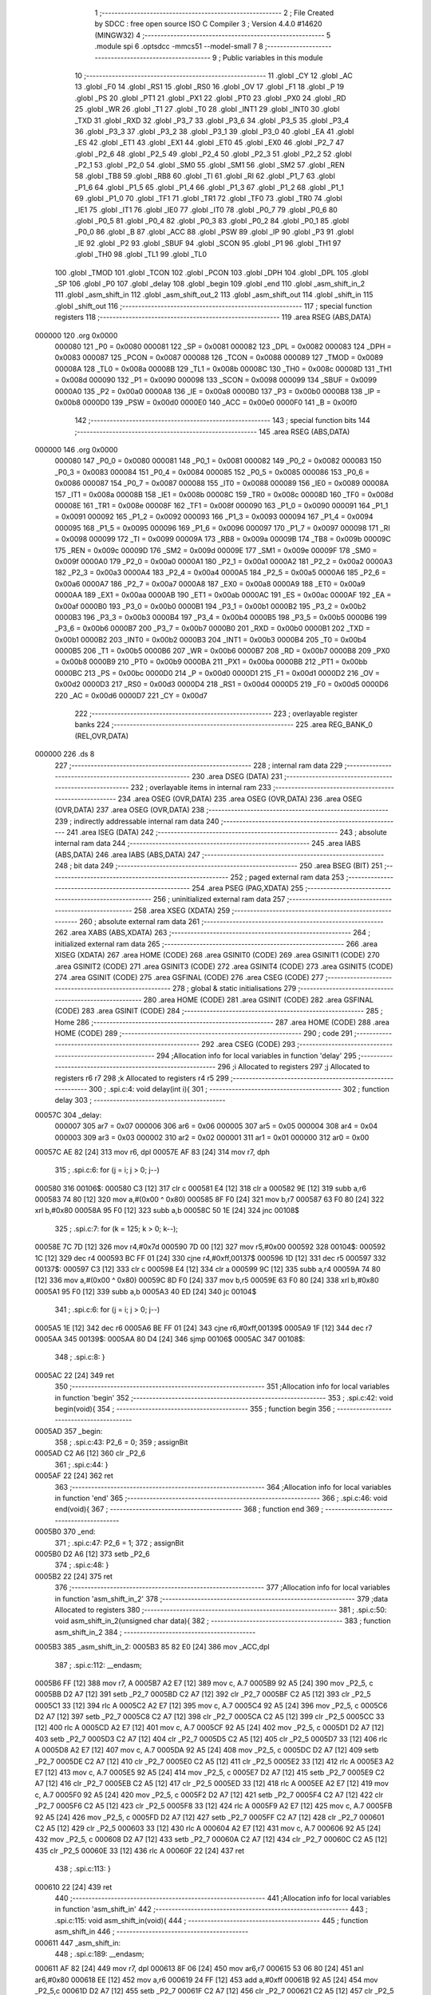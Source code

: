                                       1 ;--------------------------------------------------------
                                      2 ; File Created by SDCC : free open source ISO C Compiler 
                                      3 ; Version 4.4.0 #14620 (MINGW32)
                                      4 ;--------------------------------------------------------
                                      5 	.module spi
                                      6 	.optsdcc -mmcs51 --model-small
                                      7 	
                                      8 ;--------------------------------------------------------
                                      9 ; Public variables in this module
                                     10 ;--------------------------------------------------------
                                     11 	.globl _CY
                                     12 	.globl _AC
                                     13 	.globl _F0
                                     14 	.globl _RS1
                                     15 	.globl _RS0
                                     16 	.globl _OV
                                     17 	.globl _F1
                                     18 	.globl _P
                                     19 	.globl _PS
                                     20 	.globl _PT1
                                     21 	.globl _PX1
                                     22 	.globl _PT0
                                     23 	.globl _PX0
                                     24 	.globl _RD
                                     25 	.globl _WR
                                     26 	.globl _T1
                                     27 	.globl _T0
                                     28 	.globl _INT1
                                     29 	.globl _INT0
                                     30 	.globl _TXD
                                     31 	.globl _RXD
                                     32 	.globl _P3_7
                                     33 	.globl _P3_6
                                     34 	.globl _P3_5
                                     35 	.globl _P3_4
                                     36 	.globl _P3_3
                                     37 	.globl _P3_2
                                     38 	.globl _P3_1
                                     39 	.globl _P3_0
                                     40 	.globl _EA
                                     41 	.globl _ES
                                     42 	.globl _ET1
                                     43 	.globl _EX1
                                     44 	.globl _ET0
                                     45 	.globl _EX0
                                     46 	.globl _P2_7
                                     47 	.globl _P2_6
                                     48 	.globl _P2_5
                                     49 	.globl _P2_4
                                     50 	.globl _P2_3
                                     51 	.globl _P2_2
                                     52 	.globl _P2_1
                                     53 	.globl _P2_0
                                     54 	.globl _SM0
                                     55 	.globl _SM1
                                     56 	.globl _SM2
                                     57 	.globl _REN
                                     58 	.globl _TB8
                                     59 	.globl _RB8
                                     60 	.globl _TI
                                     61 	.globl _RI
                                     62 	.globl _P1_7
                                     63 	.globl _P1_6
                                     64 	.globl _P1_5
                                     65 	.globl _P1_4
                                     66 	.globl _P1_3
                                     67 	.globl _P1_2
                                     68 	.globl _P1_1
                                     69 	.globl _P1_0
                                     70 	.globl _TF1
                                     71 	.globl _TR1
                                     72 	.globl _TF0
                                     73 	.globl _TR0
                                     74 	.globl _IE1
                                     75 	.globl _IT1
                                     76 	.globl _IE0
                                     77 	.globl _IT0
                                     78 	.globl _P0_7
                                     79 	.globl _P0_6
                                     80 	.globl _P0_5
                                     81 	.globl _P0_4
                                     82 	.globl _P0_3
                                     83 	.globl _P0_2
                                     84 	.globl _P0_1
                                     85 	.globl _P0_0
                                     86 	.globl _B
                                     87 	.globl _ACC
                                     88 	.globl _PSW
                                     89 	.globl _IP
                                     90 	.globl _P3
                                     91 	.globl _IE
                                     92 	.globl _P2
                                     93 	.globl _SBUF
                                     94 	.globl _SCON
                                     95 	.globl _P1
                                     96 	.globl _TH1
                                     97 	.globl _TH0
                                     98 	.globl _TL1
                                     99 	.globl _TL0
                                    100 	.globl _TMOD
                                    101 	.globl _TCON
                                    102 	.globl _PCON
                                    103 	.globl _DPH
                                    104 	.globl _DPL
                                    105 	.globl _SP
                                    106 	.globl _P0
                                    107 	.globl _delay
                                    108 	.globl _begin
                                    109 	.globl _end
                                    110 	.globl _asm_shift_in_2
                                    111 	.globl _asm_shift_in
                                    112 	.globl _asm_shift_out_2
                                    113 	.globl _asm_shift_out
                                    114 	.globl _shift_in
                                    115 	.globl _shift_out
                                    116 ;--------------------------------------------------------
                                    117 ; special function registers
                                    118 ;--------------------------------------------------------
                                    119 	.area RSEG    (ABS,DATA)
      000000                        120 	.org 0x0000
                           000080   121 _P0	=	0x0080
                           000081   122 _SP	=	0x0081
                           000082   123 _DPL	=	0x0082
                           000083   124 _DPH	=	0x0083
                           000087   125 _PCON	=	0x0087
                           000088   126 _TCON	=	0x0088
                           000089   127 _TMOD	=	0x0089
                           00008A   128 _TL0	=	0x008a
                           00008B   129 _TL1	=	0x008b
                           00008C   130 _TH0	=	0x008c
                           00008D   131 _TH1	=	0x008d
                           000090   132 _P1	=	0x0090
                           000098   133 _SCON	=	0x0098
                           000099   134 _SBUF	=	0x0099
                           0000A0   135 _P2	=	0x00a0
                           0000A8   136 _IE	=	0x00a8
                           0000B0   137 _P3	=	0x00b0
                           0000B8   138 _IP	=	0x00b8
                           0000D0   139 _PSW	=	0x00d0
                           0000E0   140 _ACC	=	0x00e0
                           0000F0   141 _B	=	0x00f0
                                    142 ;--------------------------------------------------------
                                    143 ; special function bits
                                    144 ;--------------------------------------------------------
                                    145 	.area RSEG    (ABS,DATA)
      000000                        146 	.org 0x0000
                           000080   147 _P0_0	=	0x0080
                           000081   148 _P0_1	=	0x0081
                           000082   149 _P0_2	=	0x0082
                           000083   150 _P0_3	=	0x0083
                           000084   151 _P0_4	=	0x0084
                           000085   152 _P0_5	=	0x0085
                           000086   153 _P0_6	=	0x0086
                           000087   154 _P0_7	=	0x0087
                           000088   155 _IT0	=	0x0088
                           000089   156 _IE0	=	0x0089
                           00008A   157 _IT1	=	0x008a
                           00008B   158 _IE1	=	0x008b
                           00008C   159 _TR0	=	0x008c
                           00008D   160 _TF0	=	0x008d
                           00008E   161 _TR1	=	0x008e
                           00008F   162 _TF1	=	0x008f
                           000090   163 _P1_0	=	0x0090
                           000091   164 _P1_1	=	0x0091
                           000092   165 _P1_2	=	0x0092
                           000093   166 _P1_3	=	0x0093
                           000094   167 _P1_4	=	0x0094
                           000095   168 _P1_5	=	0x0095
                           000096   169 _P1_6	=	0x0096
                           000097   170 _P1_7	=	0x0097
                           000098   171 _RI	=	0x0098
                           000099   172 _TI	=	0x0099
                           00009A   173 _RB8	=	0x009a
                           00009B   174 _TB8	=	0x009b
                           00009C   175 _REN	=	0x009c
                           00009D   176 _SM2	=	0x009d
                           00009E   177 _SM1	=	0x009e
                           00009F   178 _SM0	=	0x009f
                           0000A0   179 _P2_0	=	0x00a0
                           0000A1   180 _P2_1	=	0x00a1
                           0000A2   181 _P2_2	=	0x00a2
                           0000A3   182 _P2_3	=	0x00a3
                           0000A4   183 _P2_4	=	0x00a4
                           0000A5   184 _P2_5	=	0x00a5
                           0000A6   185 _P2_6	=	0x00a6
                           0000A7   186 _P2_7	=	0x00a7
                           0000A8   187 _EX0	=	0x00a8
                           0000A9   188 _ET0	=	0x00a9
                           0000AA   189 _EX1	=	0x00aa
                           0000AB   190 _ET1	=	0x00ab
                           0000AC   191 _ES	=	0x00ac
                           0000AF   192 _EA	=	0x00af
                           0000B0   193 _P3_0	=	0x00b0
                           0000B1   194 _P3_1	=	0x00b1
                           0000B2   195 _P3_2	=	0x00b2
                           0000B3   196 _P3_3	=	0x00b3
                           0000B4   197 _P3_4	=	0x00b4
                           0000B5   198 _P3_5	=	0x00b5
                           0000B6   199 _P3_6	=	0x00b6
                           0000B7   200 _P3_7	=	0x00b7
                           0000B0   201 _RXD	=	0x00b0
                           0000B1   202 _TXD	=	0x00b1
                           0000B2   203 _INT0	=	0x00b2
                           0000B3   204 _INT1	=	0x00b3
                           0000B4   205 _T0	=	0x00b4
                           0000B5   206 _T1	=	0x00b5
                           0000B6   207 _WR	=	0x00b6
                           0000B7   208 _RD	=	0x00b7
                           0000B8   209 _PX0	=	0x00b8
                           0000B9   210 _PT0	=	0x00b9
                           0000BA   211 _PX1	=	0x00ba
                           0000BB   212 _PT1	=	0x00bb
                           0000BC   213 _PS	=	0x00bc
                           0000D0   214 _P	=	0x00d0
                           0000D1   215 _F1	=	0x00d1
                           0000D2   216 _OV	=	0x00d2
                           0000D3   217 _RS0	=	0x00d3
                           0000D4   218 _RS1	=	0x00d4
                           0000D5   219 _F0	=	0x00d5
                           0000D6   220 _AC	=	0x00d6
                           0000D7   221 _CY	=	0x00d7
                                    222 ;--------------------------------------------------------
                                    223 ; overlayable register banks
                                    224 ;--------------------------------------------------------
                                    225 	.area REG_BANK_0	(REL,OVR,DATA)
      000000                        226 	.ds 8
                                    227 ;--------------------------------------------------------
                                    228 ; internal ram data
                                    229 ;--------------------------------------------------------
                                    230 	.area DSEG    (DATA)
                                    231 ;--------------------------------------------------------
                                    232 ; overlayable items in internal ram
                                    233 ;--------------------------------------------------------
                                    234 	.area	OSEG    (OVR,DATA)
                                    235 	.area	OSEG    (OVR,DATA)
                                    236 	.area	OSEG    (OVR,DATA)
                                    237 	.area	OSEG    (OVR,DATA)
                                    238 ;--------------------------------------------------------
                                    239 ; indirectly addressable internal ram data
                                    240 ;--------------------------------------------------------
                                    241 	.area ISEG    (DATA)
                                    242 ;--------------------------------------------------------
                                    243 ; absolute internal ram data
                                    244 ;--------------------------------------------------------
                                    245 	.area IABS    (ABS,DATA)
                                    246 	.area IABS    (ABS,DATA)
                                    247 ;--------------------------------------------------------
                                    248 ; bit data
                                    249 ;--------------------------------------------------------
                                    250 	.area BSEG    (BIT)
                                    251 ;--------------------------------------------------------
                                    252 ; paged external ram data
                                    253 ;--------------------------------------------------------
                                    254 	.area PSEG    (PAG,XDATA)
                                    255 ;--------------------------------------------------------
                                    256 ; uninitialized external ram data
                                    257 ;--------------------------------------------------------
                                    258 	.area XSEG    (XDATA)
                                    259 ;--------------------------------------------------------
                                    260 ; absolute external ram data
                                    261 ;--------------------------------------------------------
                                    262 	.area XABS    (ABS,XDATA)
                                    263 ;--------------------------------------------------------
                                    264 ; initialized external ram data
                                    265 ;--------------------------------------------------------
                                    266 	.area XISEG   (XDATA)
                                    267 	.area HOME    (CODE)
                                    268 	.area GSINIT0 (CODE)
                                    269 	.area GSINIT1 (CODE)
                                    270 	.area GSINIT2 (CODE)
                                    271 	.area GSINIT3 (CODE)
                                    272 	.area GSINIT4 (CODE)
                                    273 	.area GSINIT5 (CODE)
                                    274 	.area GSINIT  (CODE)
                                    275 	.area GSFINAL (CODE)
                                    276 	.area CSEG    (CODE)
                                    277 ;--------------------------------------------------------
                                    278 ; global & static initialisations
                                    279 ;--------------------------------------------------------
                                    280 	.area HOME    (CODE)
                                    281 	.area GSINIT  (CODE)
                                    282 	.area GSFINAL (CODE)
                                    283 	.area GSINIT  (CODE)
                                    284 ;--------------------------------------------------------
                                    285 ; Home
                                    286 ;--------------------------------------------------------
                                    287 	.area HOME    (CODE)
                                    288 	.area HOME    (CODE)
                                    289 ;--------------------------------------------------------
                                    290 ; code
                                    291 ;--------------------------------------------------------
                                    292 	.area CSEG    (CODE)
                                    293 ;------------------------------------------------------------
                                    294 ;Allocation info for local variables in function 'delay'
                                    295 ;------------------------------------------------------------
                                    296 ;i                         Allocated to registers 
                                    297 ;j                         Allocated to registers r6 r7 
                                    298 ;k                         Allocated to registers r4 r5 
                                    299 ;------------------------------------------------------------
                                    300 ;	.\spi.c:4: void delay(int i){
                                    301 ;	-----------------------------------------
                                    302 ;	 function delay
                                    303 ;	-----------------------------------------
      00057C                        304 _delay:
                           000007   305 	ar7 = 0x07
                           000006   306 	ar6 = 0x06
                           000005   307 	ar5 = 0x05
                           000004   308 	ar4 = 0x04
                           000003   309 	ar3 = 0x03
                           000002   310 	ar2 = 0x02
                           000001   311 	ar1 = 0x01
                           000000   312 	ar0 = 0x00
      00057C AE 82            [24]  313 	mov	r6, dpl
      00057E AF 83            [24]  314 	mov	r7, dph
                                    315 ;	.\spi.c:6: for (j = i; j > 0; j--)
      000580                        316 00106$:
      000580 C3               [12]  317 	clr	c
      000581 E4               [12]  318 	clr	a
      000582 9E               [12]  319 	subb	a,r6
      000583 74 80            [12]  320 	mov	a,#(0x00 ^ 0x80)
      000585 8F F0            [24]  321 	mov	b,r7
      000587 63 F0 80         [24]  322 	xrl	b,#0x80
      00058A 95 F0            [12]  323 	subb	a,b
      00058C 50 1E            [24]  324 	jnc	00108$
                                    325 ;	.\spi.c:7: for (k = 125; k > 0; k--);
      00058E 7C 7D            [12]  326 	mov	r4,#0x7d
      000590 7D 00            [12]  327 	mov	r5,#0x00
      000592                        328 00104$:
      000592 1C               [12]  329 	dec	r4
      000593 BC FF 01         [24]  330 	cjne	r4,#0xff,00137$
      000596 1D               [12]  331 	dec	r5
      000597                        332 00137$:
      000597 C3               [12]  333 	clr	c
      000598 E4               [12]  334 	clr	a
      000599 9C               [12]  335 	subb	a,r4
      00059A 74 80            [12]  336 	mov	a,#(0x00 ^ 0x80)
      00059C 8D F0            [24]  337 	mov	b,r5
      00059E 63 F0 80         [24]  338 	xrl	b,#0x80
      0005A1 95 F0            [12]  339 	subb	a,b
      0005A3 40 ED            [24]  340 	jc	00104$
                                    341 ;	.\spi.c:6: for (j = i; j > 0; j--)
      0005A5 1E               [12]  342 	dec	r6
      0005A6 BE FF 01         [24]  343 	cjne	r6,#0xff,00139$
      0005A9 1F               [12]  344 	dec	r7
      0005AA                        345 00139$:
      0005AA 80 D4            [24]  346 	sjmp	00106$
      0005AC                        347 00108$:
                                    348 ;	.\spi.c:8: }
      0005AC 22               [24]  349 	ret
                                    350 ;------------------------------------------------------------
                                    351 ;Allocation info for local variables in function 'begin'
                                    352 ;------------------------------------------------------------
                                    353 ;	.\spi.c:42: void begin(void){
                                    354 ;	-----------------------------------------
                                    355 ;	 function begin
                                    356 ;	-----------------------------------------
      0005AD                        357 _begin:
                                    358 ;	.\spi.c:43: P2_6 = 0;
                                    359 ;	assignBit
      0005AD C2 A6            [12]  360 	clr	_P2_6
                                    361 ;	.\spi.c:44: }
      0005AF 22               [24]  362 	ret
                                    363 ;------------------------------------------------------------
                                    364 ;Allocation info for local variables in function 'end'
                                    365 ;------------------------------------------------------------
                                    366 ;	.\spi.c:46: void end(void){
                                    367 ;	-----------------------------------------
                                    368 ;	 function end
                                    369 ;	-----------------------------------------
      0005B0                        370 _end:
                                    371 ;	.\spi.c:47: P2_6 = 1;
                                    372 ;	assignBit
      0005B0 D2 A6            [12]  373 	setb	_P2_6
                                    374 ;	.\spi.c:48: }
      0005B2 22               [24]  375 	ret
                                    376 ;------------------------------------------------------------
                                    377 ;Allocation info for local variables in function 'asm_shift_in_2'
                                    378 ;------------------------------------------------------------
                                    379 ;data                      Allocated to registers 
                                    380 ;------------------------------------------------------------
                                    381 ;	.\spi.c:50: void asm_shift_in_2(unsigned char data){
                                    382 ;	-----------------------------------------
                                    383 ;	 function asm_shift_in_2
                                    384 ;	-----------------------------------------
      0005B3                        385 _asm_shift_in_2:
      0005B3 85 82 E0         [24]  386 	mov	_ACC,dpl
                                    387 ;	.\spi.c:112: __endasm;
      0005B6 FF               [12]  388 	mov	r7, A
      0005B7 A2 E7            [12]  389 	mov	c, A.7
      0005B9 92 A5            [24]  390 	mov	_P2_5, c
      0005BB D2 A7            [12]  391 	setb	_P2_7
      0005BD C2 A7            [12]  392 	clr	_P2_7
      0005BF C2 A5            [12]  393 	clr	_P2_5
      0005C1 33               [12]  394 	rlc	A
      0005C2 A2 E7            [12]  395 	mov	c, A.7
      0005C4 92 A5            [24]  396 	mov	_P2_5, c
      0005C6 D2 A7            [12]  397 	setb	_P2_7
      0005C8 C2 A7            [12]  398 	clr	_P2_7
      0005CA C2 A5            [12]  399 	clr	_P2_5
      0005CC 33               [12]  400 	rlc	A
      0005CD A2 E7            [12]  401 	mov	c, A.7
      0005CF 92 A5            [24]  402 	mov	_P2_5, c
      0005D1 D2 A7            [12]  403 	setb	_P2_7
      0005D3 C2 A7            [12]  404 	clr	_P2_7
      0005D5 C2 A5            [12]  405 	clr	_P2_5
      0005D7 33               [12]  406 	rlc	A
      0005D8 A2 E7            [12]  407 	mov	c, A.7
      0005DA 92 A5            [24]  408 	mov	_P2_5, c
      0005DC D2 A7            [12]  409 	setb	_P2_7
      0005DE C2 A7            [12]  410 	clr	_P2_7
      0005E0 C2 A5            [12]  411 	clr	_P2_5
      0005E2 33               [12]  412 	rlc	A
      0005E3 A2 E7            [12]  413 	mov	c, A.7
      0005E5 92 A5            [24]  414 	mov	_P2_5, c
      0005E7 D2 A7            [12]  415 	setb	_P2_7
      0005E9 C2 A7            [12]  416 	clr	_P2_7
      0005EB C2 A5            [12]  417 	clr	_P2_5
      0005ED 33               [12]  418 	rlc	A
      0005EE A2 E7            [12]  419 	mov	c, A.7
      0005F0 92 A5            [24]  420 	mov	_P2_5, c
      0005F2 D2 A7            [12]  421 	setb	_P2_7
      0005F4 C2 A7            [12]  422 	clr	_P2_7
      0005F6 C2 A5            [12]  423 	clr	_P2_5
      0005F8 33               [12]  424 	rlc	A
      0005F9 A2 E7            [12]  425 	mov	c, A.7
      0005FB 92 A5            [24]  426 	mov	_P2_5, c
      0005FD D2 A7            [12]  427 	setb	_P2_7
      0005FF C2 A7            [12]  428 	clr	_P2_7
      000601 C2 A5            [12]  429 	clr	_P2_5
      000603 33               [12]  430 	rlc	A
      000604 A2 E7            [12]  431 	mov	c, A.7
      000606 92 A5            [24]  432 	mov	_P2_5, c
      000608 D2 A7            [12]  433 	setb	_P2_7
      00060A C2 A7            [12]  434 	clr	_P2_7
      00060C C2 A5            [12]  435 	clr	_P2_5
      00060E 33               [12]  436 	rlc	A
      00060F 22               [24]  437 	ret
                                    438 ;	.\spi.c:113: }
      000610 22               [24]  439 	ret
                                    440 ;------------------------------------------------------------
                                    441 ;Allocation info for local variables in function 'asm_shift_in'
                                    442 ;------------------------------------------------------------
                                    443 ;	.\spi.c:115: void asm_shift_in(void){
                                    444 ;	-----------------------------------------
                                    445 ;	 function asm_shift_in
                                    446 ;	-----------------------------------------
      000611                        447 _asm_shift_in:
                                    448 ;	.\spi.c:189: __endasm;
      000611 AF 82            [24]  449 	mov	r7, dpl
      000613 8F 06            [24]  450 	mov	ar6,r7
      000615 53 06 80         [24]  451 	anl	ar6,#0x80
      000618 EE               [12]  452 	mov	a,r6
      000619 24 FF            [12]  453 	add	a,#0xff
      00061B 92 A5            [24]  454 	mov	_P2_5,c
      00061D D2 A7            [12]  455 	setb	_P2_7
      00061F C2 A7            [12]  456 	clr	_P2_7
      000621 C2 A5            [12]  457 	clr	_P2_5
      000623 EF               [12]  458 	mov	a,r7
      000624 2F               [12]  459 	add	a,r7
      000625 FF               [12]  460 	mov	r7,a
      000626 54 80            [12]  461 	anl	a,#0x80
      000628 24 FF            [12]  462 	add	a,#0xff
      00062A 92 A5            [24]  463 	mov	_P2_5,c
      00062C D2 A7            [12]  464 	setb	_P2_7
      00062E C2 A7            [12]  465 	clr	_P2_7
      000630 C2 A5            [12]  466 	clr	_P2_5
      000632 EF               [12]  467 	mov	a,r7
      000633 2F               [12]  468 	add	a,r7
      000634 FF               [12]  469 	mov	r7,a
      000635 54 80            [12]  470 	anl	a,#0x80
      000637 24 FF            [12]  471 	add	a,#0xff
      000639 92 A5            [24]  472 	mov	_P2_5,c
      00063B D2 A7            [12]  473 	setb	_P2_7
      00063D C2 A7            [12]  474 	clr	_P2_7
      00063F C2 A5            [12]  475 	clr	_P2_5
      000641 EF               [12]  476 	mov	a,r7
      000642 2F               [12]  477 	add	a,r7
      000643 FF               [12]  478 	mov	r7,a
      000644 54 80            [12]  479 	anl	a,#0x80
      000646 24 FF            [12]  480 	add	a,#0xff
      000648 92 A5            [24]  481 	mov	_P2_5,c
      00064A D2 A7            [12]  482 	setb	_P2_7
      00064C C2 A7            [12]  483 	clr	_P2_7
      00064E C2 A5            [12]  484 	clr	_P2_5
      000650 EF               [12]  485 	mov	a,r7
      000651 2F               [12]  486 	add	a,r7
      000652 FF               [12]  487 	mov	r7,a
      000653 54 80            [12]  488 	anl	a,#0x80
      000655 24 FF            [12]  489 	add	a,#0xff
      000657 92 A5            [24]  490 	mov	_P2_5,c
      000659 D2 A7            [12]  491 	setb	_P2_7
      00065B C2 A7            [12]  492 	clr	_P2_7
      00065D C2 A5            [12]  493 	clr	_P2_5
      00065F EF               [12]  494 	mov	a,r7
      000660 2F               [12]  495 	add	a,r7
      000661 FF               [12]  496 	mov	r7,a
      000662 54 80            [12]  497 	anl	a,#0x80
      000664 24 FF            [12]  498 	add	a,#0xff
      000666 92 A5            [24]  499 	mov	_P2_5,c
      000668 D2 A7            [12]  500 	setb	_P2_7
      00066A C2 A7            [12]  501 	clr	_P2_7
      00066C C2 A5            [12]  502 	clr	_P2_5
      00066E EF               [12]  503 	mov	a,r7
      00066F 2F               [12]  504 	add	a,r7
      000670 FF               [12]  505 	mov	r7,a
      000671 54 80            [12]  506 	anl	a,#0x80
      000673 24 FF            [12]  507 	add	a,#0xff
      000675 92 A5            [24]  508 	mov	_P2_5,c
      000677 D2 A7            [12]  509 	setb	_P2_7
      000679 C2 A7            [12]  510 	clr	_P2_7
      00067B C2 A5            [12]  511 	clr	_P2_5
      00067D EF               [12]  512 	mov	a,r7
      00067E 2F               [12]  513 	add	a,r7
      00067F 54 80            [12]  514 	anl	a,#0x80
      000681 24 FF            [12]  515 	add	a,#0xff
      000683 92 A5            [24]  516 	mov	_P2_5,c
      000685 D2 A7            [12]  517 	setb	_P2_7
      000687 C2 A7            [12]  518 	clr	_P2_7
      000689 C2 A5            [12]  519 	clr	_P2_5
      00068B 22               [24]  520 	ret
                                    521 ;	.\spi.c:190: }
      00068C 22               [24]  522 	ret
                                    523 ;------------------------------------------------------------
                                    524 ;Allocation info for local variables in function 'asm_shift_out_2'
                                    525 ;------------------------------------------------------------
                                    526 ;	.\spi.c:192: unsigned char asm_shift_out_2(void){
                                    527 ;	-----------------------------------------
                                    528 ;	 function asm_shift_out_2
                                    529 ;	-----------------------------------------
      00068D                        530 _asm_shift_out_2:
                                    531 ;	.\spi.c:245: __endasm;
      00068D 74 00            [12]  532 	mov	A, #0
      00068F 33               [12]  533 	rlc	A
      000690 D2 A7            [12]  534 	setb	_P2_7
      000692 A2 A4            [12]  535 	mov	c, _P2_4
      000694 92 E0            [24]  536 	mov	A.0, c
      000696 C2 A7            [12]  537 	clr	_P2_7
      000698 33               [12]  538 	rlc	A
      000699 D2 A7            [12]  539 	setb	_P2_7
      00069B A2 A4            [12]  540 	mov	c, _P2_4
      00069D 92 E0            [24]  541 	mov	A.0, c
      00069F C2 A7            [12]  542 	clr	_P2_7
      0006A1 33               [12]  543 	rlc	A
      0006A2 D2 A7            [12]  544 	setb	_P2_7
      0006A4 A2 A4            [12]  545 	mov	c, _P2_4
      0006A6 92 E0            [24]  546 	mov	A.0, c
      0006A8 C2 A7            [12]  547 	clr	_P2_7
      0006AA 33               [12]  548 	rlc	A
      0006AB D2 A7            [12]  549 	setb	_P2_7
      0006AD A2 A4            [12]  550 	mov	c, _P2_4
      0006AF 92 E0            [24]  551 	mov	A.0, c
      0006B1 C2 A7            [12]  552 	clr	_P2_7
      0006B3 33               [12]  553 	rlc	A
      0006B4 D2 A7            [12]  554 	setb	_P2_7
      0006B6 A2 A4            [12]  555 	mov	c, _P2_4
      0006B8 92 E0            [24]  556 	mov	A.0, c
      0006BA C2 A7            [12]  557 	clr	_P2_7
      0006BC 33               [12]  558 	rlc	A
      0006BD D2 A7            [12]  559 	setb	_P2_7
      0006BF A2 A4            [12]  560 	mov	c, _P2_4
      0006C1 92 E0            [24]  561 	mov	A.0, c
      0006C3 C2 A7            [12]  562 	clr	_P2_7
      0006C5 33               [12]  563 	rlc	A
      0006C6 D2 A7            [12]  564 	setb	_P2_7
      0006C8 A2 A4            [12]  565 	mov	c, _P2_4
      0006CA 92 E0            [24]  566 	mov	A.0, c
      0006CC C2 A7            [12]  567 	clr	_P2_7
      0006CE 33               [12]  568 	rlc	A
      0006CF D2 A7            [12]  569 	setb	_P2_7
      0006D1 A2 A4            [12]  570 	mov	c, _P2_4
      0006D3 92 E0            [24]  571 	mov	A.0, c
      0006D5 C2 A7            [12]  572 	clr	_P2_7
      0006D7 FF               [12]  573 	mov	r7, A
                                    574 ;	.\spi.c:247: return ACC;
      0006D8 85 E0 82         [24]  575 	mov	dpl, _ACC
                                    576 ;	.\spi.c:248: }
      0006DB 22               [24]  577 	ret
                                    578 ;------------------------------------------------------------
                                    579 ;Allocation info for local variables in function 'asm_shift_out'
                                    580 ;------------------------------------------------------------
                                    581 ;	.\spi.c:249: void asm_shift_out(void){
                                    582 ;	-----------------------------------------
                                    583 ;	 function asm_shift_out
                                    584 ;	-----------------------------------------
      0006DC                        585 _asm_shift_out:
                                    586 ;	.\spi.c:332: __endasm;
      0006DC D2 A7            [12]  587 	setb	_P2_7
      0006DE A2 A4            [12]  588 	mov	c,_P2_4
      0006E0 E4               [12]  589 	clr	a
      0006E1 33               [12]  590 	rlc	a
      0006E2 FF               [12]  591 	mov	r7,a
      0006E3 C2 A7            [12]  592 	clr	_P2_7
      0006E5 EF               [12]  593 	mov	a,r7
      0006E6 2F               [12]  594 	add	a,r7
      0006E7 FF               [12]  595 	mov	r7,a
      0006E8 D2 A7            [12]  596 	setb	_P2_7
      0006EA A2 A4            [12]  597 	mov	c,_P2_4
      0006EC E4               [12]  598 	clr	a
      0006ED 33               [12]  599 	rlc	a
      0006EE FE               [12]  600 	mov	r6,a
      0006EF EF               [12]  601 	mov	a,r7
      0006F0 42 06            [12]  602 	orl	ar6,a
      0006F2 C2 A7            [12]  603 	clr	_P2_7
      0006F4 EE               [12]  604 	mov	a,r6
      0006F5 2E               [12]  605 	add	a,r6
      0006F6 FE               [12]  606 	mov	r6,a
      0006F7 D2 A7            [12]  607 	setb	_P2_7
      0006F9 A2 A4            [12]  608 	mov	c,_P2_4
      0006FB E4               [12]  609 	clr	a
      0006FC 33               [12]  610 	rlc	a
      0006FD FF               [12]  611 	mov	r7,a
      0006FE EE               [12]  612 	mov	a,r6
      0006FF 42 07            [12]  613 	orl	ar7,a
      000701 C2 A7            [12]  614 	clr	_P2_7
      000703 EF               [12]  615 	mov	a,r7
      000704 2F               [12]  616 	add	a,r7
      000705 FF               [12]  617 	mov	r7,a
      000706 D2 A7            [12]  618 	setb	_P2_7
      000708 A2 A4            [12]  619 	mov	c,_P2_4
      00070A E4               [12]  620 	clr	a
      00070B 33               [12]  621 	rlc	a
      00070C FE               [12]  622 	mov	r6,a
      00070D EF               [12]  623 	mov	a,r7
      00070E 42 06            [12]  624 	orl	ar6,a
      000710 C2 A7            [12]  625 	clr	_P2_7
      000712 EE               [12]  626 	mov	a,r6
      000713 2E               [12]  627 	add	a,r6
      000714 FE               [12]  628 	mov	r6,a
      000715 D2 A7            [12]  629 	setb	_P2_7
      000717 A2 A4            [12]  630 	mov	c,_P2_4
      000719 E4               [12]  631 	clr	a
      00071A 33               [12]  632 	rlc	a
      00071B 42 06            [12]  633 	orl	ar6,a
      00071D C2 A7            [12]  634 	clr	_P2_7
      00071F EE               [12]  635 	mov	a,r6
      000720 2E               [12]  636 	add	a,r6
      000721 FE               [12]  637 	mov	r6,a
      000722 D2 A7            [12]  638 	setb	_P2_7
      000724 A2 A4            [12]  639 	mov	c,_P2_4
      000726 E4               [12]  640 	clr	a
      000727 33               [12]  641 	rlc	a
      000728 FF               [12]  642 	mov	r7,a
      000729 EE               [12]  643 	mov	a,r6
      00072A 42 07            [12]  644 	orl	ar7,a
      00072C C2 A7            [12]  645 	clr	_P2_7
      00072E EF               [12]  646 	mov	a,r7
      00072F 2F               [12]  647 	add	a,r7
      000730 FF               [12]  648 	mov	r7,a
      000731 D2 A7            [12]  649 	setb	_P2_7
      000733 A2 A4            [12]  650 	mov	c,_P2_4
      000735 E4               [12]  651 	clr	a
      000736 33               [12]  652 	rlc	a
      000737 FE               [12]  653 	mov	r6,a
      000738 EF               [12]  654 	mov	a,r7
      000739 42 06            [12]  655 	orl	ar6,a
      00073B C2 A7            [12]  656 	clr	_P2_7
      00073D EE               [12]  657 	mov	a,r6
      00073E 2E               [12]  658 	add	a,r6
      00073F FE               [12]  659 	mov	r6,a
      000740 D2 A7            [12]  660 	setb	_P2_7
      000742 A2 A4            [12]  661 	mov	c,_P2_4
      000744 E4               [12]  662 	clr	a
      000745 33               [12]  663 	rlc	a
      000746 4E               [12]  664 	orl	a,r6
      000747 F5 82            [12]  665 	mov	dpl,a
      000749 C2 A7            [12]  666 	clr	_P2_7
      00074B 22               [24]  667 	ret
                                    668 ;	.\spi.c:333: }
      00074C 22               [24]  669 	ret
                                    670 ;------------------------------------------------------------
                                    671 ;Allocation info for local variables in function 'shift_in'
                                    672 ;------------------------------------------------------------
                                    673 ;data                      Allocated to registers r7 
                                    674 ;------------------------------------------------------------
                                    675 ;	.\spi.c:335: void shift_in(unsigned char data){
                                    676 ;	-----------------------------------------
                                    677 ;	 function shift_in
                                    678 ;	-----------------------------------------
      00074D                        679 _shift_in:
      00074D AF 82            [24]  680 	mov	r7, dpl
                                    681 ;	.\spi.c:336: P2_5 = (data & 0x80) ? 1 : 0;
      00074F 8F 06            [24]  682 	mov	ar6,r7
      000751 53 06 80         [24]  683 	anl	ar6,#0x80
                                    684 ;	assignBit
      000754 EE               [12]  685 	mov	a,r6
      000755 24 FF            [12]  686 	add	a,#0xff
      000757 92 A5            [24]  687 	mov	_P2_5,c
                                    688 ;	.\spi.c:337: P2_7 = 1;        
                                    689 ;	assignBit
      000759 D2 A7            [12]  690 	setb	_P2_7
                                    691 ;	.\spi.c:338: P2_7 = 0;
                                    692 ;	assignBit
      00075B C2 A7            [12]  693 	clr	_P2_7
                                    694 ;	.\spi.c:339: P2_5 = 0;
                                    695 ;	assignBit
      00075D C2 A5            [12]  696 	clr	_P2_5
                                    697 ;	.\spi.c:340: data <<= 1;
      00075F EF               [12]  698 	mov	a,r7
      000760 2F               [12]  699 	add	a,r7
                                    700 ;	.\spi.c:341: P2_5 = (data & 0x80) ? 1 : 0;
      000761 FF               [12]  701 	mov	r7,a
                                    702 ;	assignBit
      000762 54 80            [12]  703 	anl	a,#0x80
      000764 24 FF            [12]  704 	add	a,#0xff
      000766 92 A5            [24]  705 	mov	_P2_5,c
                                    706 ;	.\spi.c:342: P2_7 = 1;        
                                    707 ;	assignBit
      000768 D2 A7            [12]  708 	setb	_P2_7
                                    709 ;	.\spi.c:343: P2_7 = 0;
                                    710 ;	assignBit
      00076A C2 A7            [12]  711 	clr	_P2_7
                                    712 ;	.\spi.c:344: P2_5 = 0;
                                    713 ;	assignBit
      00076C C2 A5            [12]  714 	clr	_P2_5
                                    715 ;	.\spi.c:345: data <<= 1;
      00076E EF               [12]  716 	mov	a,r7
      00076F 2F               [12]  717 	add	a,r7
                                    718 ;	.\spi.c:346: P2_5 = (data & 0x80) ? 1 : 0;
      000770 FF               [12]  719 	mov	r7,a
                                    720 ;	assignBit
      000771 54 80            [12]  721 	anl	a,#0x80
      000773 24 FF            [12]  722 	add	a,#0xff
      000775 92 A5            [24]  723 	mov	_P2_5,c
                                    724 ;	.\spi.c:347: P2_7 = 1;        
                                    725 ;	assignBit
      000777 D2 A7            [12]  726 	setb	_P2_7
                                    727 ;	.\spi.c:348: P2_7 = 0;
                                    728 ;	assignBit
      000779 C2 A7            [12]  729 	clr	_P2_7
                                    730 ;	.\spi.c:349: P2_5 = 0;
                                    731 ;	assignBit
      00077B C2 A5            [12]  732 	clr	_P2_5
                                    733 ;	.\spi.c:350: data <<= 1;
      00077D EF               [12]  734 	mov	a,r7
      00077E 2F               [12]  735 	add	a,r7
                                    736 ;	.\spi.c:351: P2_5 = (data & 0x80) ? 1 : 0;
      00077F FF               [12]  737 	mov	r7,a
                                    738 ;	assignBit
      000780 54 80            [12]  739 	anl	a,#0x80
      000782 24 FF            [12]  740 	add	a,#0xff
      000784 92 A5            [24]  741 	mov	_P2_5,c
                                    742 ;	.\spi.c:352: P2_7 = 1;        
                                    743 ;	assignBit
      000786 D2 A7            [12]  744 	setb	_P2_7
                                    745 ;	.\spi.c:353: P2_7 = 0;
                                    746 ;	assignBit
      000788 C2 A7            [12]  747 	clr	_P2_7
                                    748 ;	.\spi.c:354: P2_5 = 0;
                                    749 ;	assignBit
      00078A C2 A5            [12]  750 	clr	_P2_5
                                    751 ;	.\spi.c:355: data <<= 1;
      00078C EF               [12]  752 	mov	a,r7
      00078D 2F               [12]  753 	add	a,r7
                                    754 ;	.\spi.c:356: P2_5 = (data & 0x80) ? 1 : 0;
      00078E FF               [12]  755 	mov	r7,a
                                    756 ;	assignBit
      00078F 54 80            [12]  757 	anl	a,#0x80
      000791 24 FF            [12]  758 	add	a,#0xff
      000793 92 A5            [24]  759 	mov	_P2_5,c
                                    760 ;	.\spi.c:357: P2_7 = 1;        
                                    761 ;	assignBit
      000795 D2 A7            [12]  762 	setb	_P2_7
                                    763 ;	.\spi.c:358: P2_7 = 0;
                                    764 ;	assignBit
      000797 C2 A7            [12]  765 	clr	_P2_7
                                    766 ;	.\spi.c:359: P2_5 = 0;
                                    767 ;	assignBit
      000799 C2 A5            [12]  768 	clr	_P2_5
                                    769 ;	.\spi.c:360: data <<= 1;
      00079B EF               [12]  770 	mov	a,r7
      00079C 2F               [12]  771 	add	a,r7
                                    772 ;	.\spi.c:361: P2_5 = (data & 0x80) ? 1 : 0;
      00079D FF               [12]  773 	mov	r7,a
                                    774 ;	assignBit
      00079E 54 80            [12]  775 	anl	a,#0x80
      0007A0 24 FF            [12]  776 	add	a,#0xff
      0007A2 92 A5            [24]  777 	mov	_P2_5,c
                                    778 ;	.\spi.c:362: P2_7 = 1;        
                                    779 ;	assignBit
      0007A4 D2 A7            [12]  780 	setb	_P2_7
                                    781 ;	.\spi.c:363: P2_7 = 0;
                                    782 ;	assignBit
      0007A6 C2 A7            [12]  783 	clr	_P2_7
                                    784 ;	.\spi.c:364: P2_5 = 0;
                                    785 ;	assignBit
      0007A8 C2 A5            [12]  786 	clr	_P2_5
                                    787 ;	.\spi.c:365: data <<= 1;
      0007AA EF               [12]  788 	mov	a,r7
      0007AB 2F               [12]  789 	add	a,r7
                                    790 ;	.\spi.c:366: P2_5 = (data & 0x80) ? 1 : 0;
      0007AC FF               [12]  791 	mov	r7,a
                                    792 ;	assignBit
      0007AD 54 80            [12]  793 	anl	a,#0x80
      0007AF 24 FF            [12]  794 	add	a,#0xff
      0007B1 92 A5            [24]  795 	mov	_P2_5,c
                                    796 ;	.\spi.c:367: P2_7 = 1;        
                                    797 ;	assignBit
      0007B3 D2 A7            [12]  798 	setb	_P2_7
                                    799 ;	.\spi.c:368: P2_7 = 0;
                                    800 ;	assignBit
      0007B5 C2 A7            [12]  801 	clr	_P2_7
                                    802 ;	.\spi.c:369: P2_5 = 0;
                                    803 ;	assignBit
      0007B7 C2 A5            [12]  804 	clr	_P2_5
                                    805 ;	.\spi.c:370: data <<= 1;
      0007B9 EF               [12]  806 	mov	a,r7
      0007BA 2F               [12]  807 	add	a,r7
                                    808 ;	.\spi.c:371: P2_5 = (data & 0x80) ? 1 : 0;
                                    809 ;	assignBit
      0007BB 54 80            [12]  810 	anl	a,#0x80
      0007BD 24 FF            [12]  811 	add	a,#0xff
      0007BF 92 A5            [24]  812 	mov	_P2_5,c
                                    813 ;	.\spi.c:372: P2_7 = 1;        
                                    814 ;	assignBit
      0007C1 D2 A7            [12]  815 	setb	_P2_7
                                    816 ;	.\spi.c:373: P2_7 = 0;
                                    817 ;	assignBit
      0007C3 C2 A7            [12]  818 	clr	_P2_7
                                    819 ;	.\spi.c:374: P2_5 = 0;
                                    820 ;	assignBit
      0007C5 C2 A5            [12]  821 	clr	_P2_5
                                    822 ;	.\spi.c:375: data <<= 1;
                                    823 ;	.\spi.c:376: }
      0007C7 22               [24]  824 	ret
                                    825 ;------------------------------------------------------------
                                    826 ;Allocation info for local variables in function 'shift_out'
                                    827 ;------------------------------------------------------------
                                    828 ;data                      Allocated to registers r6 
                                    829 ;------------------------------------------------------------
                                    830 ;	.\spi.c:378: unsigned char shift_out(void){
                                    831 ;	-----------------------------------------
                                    832 ;	 function shift_out
                                    833 ;	-----------------------------------------
      0007C8                        834 _shift_out:
                                    835 ;	.\spi.c:381: P2_7 = 1;
                                    836 ;	assignBit
      0007C8 D2 A7            [12]  837 	setb	_P2_7
                                    838 ;	.\spi.c:382: data |= P2_4;
      0007CA A2 A4            [12]  839 	mov	c,_P2_4
      0007CC E4               [12]  840 	clr	a
      0007CD 33               [12]  841 	rlc	a
      0007CE FF               [12]  842 	mov	r7,a
                                    843 ;	.\spi.c:383: P2_7 = 0;
                                    844 ;	assignBit
      0007CF C2 A7            [12]  845 	clr	_P2_7
                                    846 ;	.\spi.c:384: data <<= 1;
      0007D1 EF               [12]  847 	mov	a,r7
      0007D2 2F               [12]  848 	add	a,r7
      0007D3 FF               [12]  849 	mov	r7,a
                                    850 ;	.\spi.c:385: P2_7 = 1;
                                    851 ;	assignBit
      0007D4 D2 A7            [12]  852 	setb	_P2_7
                                    853 ;	.\spi.c:386: data |= P2_4;
      0007D6 A2 A4            [12]  854 	mov	c,_P2_4
      0007D8 E4               [12]  855 	clr	a
      0007D9 33               [12]  856 	rlc	a
      0007DA FE               [12]  857 	mov	r6,a
      0007DB EF               [12]  858 	mov	a,r7
      0007DC 42 06            [12]  859 	orl	ar6,a
                                    860 ;	.\spi.c:387: P2_7 = 0;
                                    861 ;	assignBit
      0007DE C2 A7            [12]  862 	clr	_P2_7
                                    863 ;	.\spi.c:388: data <<= 1;
      0007E0 EE               [12]  864 	mov	a,r6
      0007E1 2E               [12]  865 	add	a,r6
      0007E2 FE               [12]  866 	mov	r6,a
                                    867 ;	.\spi.c:389: P2_7 = 1;
                                    868 ;	assignBit
      0007E3 D2 A7            [12]  869 	setb	_P2_7
                                    870 ;	.\spi.c:390: data |= P2_4;
      0007E5 A2 A4            [12]  871 	mov	c,_P2_4
      0007E7 E4               [12]  872 	clr	a
      0007E8 33               [12]  873 	rlc	a
      0007E9 FF               [12]  874 	mov	r7,a
      0007EA EE               [12]  875 	mov	a,r6
      0007EB 42 07            [12]  876 	orl	ar7,a
                                    877 ;	.\spi.c:391: P2_7 = 0;
                                    878 ;	assignBit
      0007ED C2 A7            [12]  879 	clr	_P2_7
                                    880 ;	.\spi.c:392: data <<= 1;
      0007EF EF               [12]  881 	mov	a,r7
      0007F0 2F               [12]  882 	add	a,r7
      0007F1 FF               [12]  883 	mov	r7,a
                                    884 ;	.\spi.c:393: P2_7 = 1;
                                    885 ;	assignBit
      0007F2 D2 A7            [12]  886 	setb	_P2_7
                                    887 ;	.\spi.c:394: data |= P2_4;
      0007F4 A2 A4            [12]  888 	mov	c,_P2_4
      0007F6 E4               [12]  889 	clr	a
      0007F7 33               [12]  890 	rlc	a
      0007F8 FE               [12]  891 	mov	r6,a
      0007F9 EF               [12]  892 	mov	a,r7
      0007FA 42 06            [12]  893 	orl	ar6,a
                                    894 ;	.\spi.c:395: P2_7 = 0;
                                    895 ;	assignBit
      0007FC C2 A7            [12]  896 	clr	_P2_7
                                    897 ;	.\spi.c:396: data <<= 1;
      0007FE EE               [12]  898 	mov	a,r6
      0007FF 2E               [12]  899 	add	a,r6
      000800 FE               [12]  900 	mov	r6,a
                                    901 ;	.\spi.c:397: P2_7 = 1;
                                    902 ;	assignBit
      000801 D2 A7            [12]  903 	setb	_P2_7
                                    904 ;	.\spi.c:398: data |= P2_4;
      000803 A2 A4            [12]  905 	mov	c,_P2_4
      000805 E4               [12]  906 	clr	a
      000806 33               [12]  907 	rlc	a
      000807 42 06            [12]  908 	orl	ar6,a
                                    909 ;	.\spi.c:399: P2_7 = 0;
                                    910 ;	assignBit
      000809 C2 A7            [12]  911 	clr	_P2_7
                                    912 ;	.\spi.c:400: data <<= 1;
      00080B EE               [12]  913 	mov	a,r6
      00080C 2E               [12]  914 	add	a,r6
      00080D FE               [12]  915 	mov	r6,a
                                    916 ;	.\spi.c:401: P2_7 = 1;
                                    917 ;	assignBit
      00080E D2 A7            [12]  918 	setb	_P2_7
                                    919 ;	.\spi.c:402: data |= P2_4;
      000810 A2 A4            [12]  920 	mov	c,_P2_4
      000812 E4               [12]  921 	clr	a
      000813 33               [12]  922 	rlc	a
      000814 FF               [12]  923 	mov	r7,a
      000815 EE               [12]  924 	mov	a,r6
      000816 42 07            [12]  925 	orl	ar7,a
                                    926 ;	.\spi.c:403: P2_7 = 0;
                                    927 ;	assignBit
      000818 C2 A7            [12]  928 	clr	_P2_7
                                    929 ;	.\spi.c:404: data <<= 1;
      00081A EF               [12]  930 	mov	a,r7
      00081B 2F               [12]  931 	add	a,r7
      00081C FF               [12]  932 	mov	r7,a
                                    933 ;	.\spi.c:405: P2_7 = 1;
                                    934 ;	assignBit
      00081D D2 A7            [12]  935 	setb	_P2_7
                                    936 ;	.\spi.c:406: data |= P2_4;
      00081F A2 A4            [12]  937 	mov	c,_P2_4
      000821 E4               [12]  938 	clr	a
      000822 33               [12]  939 	rlc	a
      000823 FE               [12]  940 	mov	r6,a
      000824 EF               [12]  941 	mov	a,r7
      000825 42 06            [12]  942 	orl	ar6,a
                                    943 ;	.\spi.c:407: P2_7 = 0;
                                    944 ;	assignBit
      000827 C2 A7            [12]  945 	clr	_P2_7
                                    946 ;	.\spi.c:408: data <<= 1;
      000829 EE               [12]  947 	mov	a,r6
      00082A 2E               [12]  948 	add	a,r6
      00082B FE               [12]  949 	mov	r6,a
                                    950 ;	.\spi.c:409: P2_7 = 1;
                                    951 ;	assignBit
      00082C D2 A7            [12]  952 	setb	_P2_7
                                    953 ;	.\spi.c:410: data |= P2_4;
      00082E A2 A4            [12]  954 	mov	c,_P2_4
      000830 E4               [12]  955 	clr	a
      000831 33               [12]  956 	rlc	a
      000832 4E               [12]  957 	orl	a,r6
      000833 F5 82            [12]  958 	mov	dpl,a
                                    959 ;	.\spi.c:411: P2_7 = 0;
                                    960 ;	assignBit
      000835 C2 A7            [12]  961 	clr	_P2_7
                                    962 ;	.\spi.c:412: return data;
                                    963 ;	.\spi.c:413: }
      000837 22               [24]  964 	ret
                                    965 	.area CSEG    (CODE)
                                    966 	.area CONST   (CODE)
                                    967 	.area XINIT   (CODE)
                                    968 	.area CABS    (ABS,CODE)
